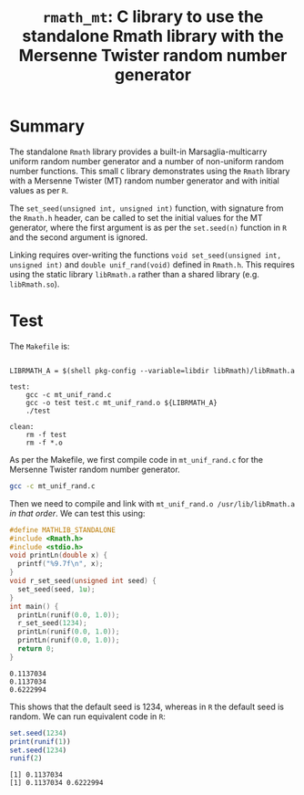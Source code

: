 #+HTML_HEAD: <link rel="stylesheet" type="text/css" href="http://www.pirilampo.org/styles/readtheorg/css/htmlize.css"/>
#+HTML_HEAD: <link rel="stylesheet" type="text/css" href="http://www.pirilampo.org/styles/readtheorg/css/readtheorg.css"/>

#+HTML_HEAD: <script src="https://ajax.googleapis.com/ajax/libs/jquery/2.1.3/jquery.min.js"></script>
#+HTML_HEAD: <script src="https://maxcdn.bootstrapcdn.com/bootstrap/3.3.4/js/bootstrap.min.js"></script>
#+HTML_HEAD: <script type="text/javascript" src="http://www.pirilampo.org/styles/lib/js/jquery.stickytableheaders.js"></script>
#+HTML_HEAD: <script type="text/javascript" src="http://www.pirilampo.org/styles/readtheorg/js/readtheorg.js"></script>
#+HTML_HEAD: <style type="text/css">.abstract {max-width: 30em; margin-left: auto; margin-right: auto;}</style>

#+OPTIONS: H:3 num:nil html-postamble:nil

#+title: =rmath_mt=: C library to use the standalone Rmath library with the Mersenne Twister random number generator

* Summary

The standalone =Rmath= library provides a built-in Marsaglia-multicarry uniform random number generator and a number of non-uniform random number functions. This small =C= library demonstrates using the =Rmath= library with a Mersenne Twister (MT) random number generator and with initial values as per =R=. 

The =set_seed(unsigned int, unsigned int)= function, with signature from the =Rmath.h= header, can be called to set the initial values for the MT generator, where the first argument is as per the =set.seed(n)= function in =R= and the second argument is ignored.

Linking requires over-writing the functions =void set_seed(unsigned int, unsigned int)=  and =double unif_rand(void)= defined in =Rmath.h=. This requires using the static library =libRmath.a= rather than a shared library (e.g. =libRmath.so=).

* Test

#+BEGIN_SRC emacs-lisp :results silent :exports none
(org-babel-do-load-languages
 'org-babel-load-languages
 '((C . t)
   (R . t)
   (sh . t)
   (emacs-lisp . t)))
#+END_SRC

The =Makefile= is:

#+BEGIN_SRC sh :results verbatim :exports results
cat Makefile
#+END_SRC

#+RESULTS:
#+begin_example

LIBRMATH_A = $(shell pkg-config --variable=libdir libRmath)/libRmath.a

test:
	gcc -c mt_unif_rand.c
	gcc -o test test.c mt_unif_rand.o ${LIBRMATH_A} 
	./test

clean:
	rm -f test
	rm -f *.o
#+end_example

As per the Makefile, we first compile code in =mt_unif_rand.c= for the Mersenne Twister random number generator.

#+BEGIN_SRC sh :results silent :exports code
gcc -c mt_unif_rand.c
#+END_SRC

Then we need to compile and link with =mt_unif_rand.o /usr/lib/libRmath.a= /in that order/. We can test this using:

#+BEGIN_SRC C :libs mt_unif_rand.o /usr/lib/libRmath.a :results verbatim :exports both
#define MATHLIB_STANDALONE
#include <Rmath.h>
#include <stdio.h>
void printLn(double x) {
  printf("%9.7f\n", x);
}
void r_set_seed(unsigned int seed) {
  set_seed(seed, 1u);
}
int main() {
  printLn(runif(0.0, 1.0));
  r_set_seed(1234);
  printLn(runif(0.0, 1.0));
  printLn(runif(0.0, 1.0));
  return 0;
}
#+END_SRC

#+RESULTS:
: 0.1137034
: 0.1137034
: 0.6222994

This shows that the default seed is 1234, whereas in =R= the default seed is random. We can run equivalent code in =R=:

#+BEGIN_SRC R :session *R* :exports both :results output
set.seed(1234)
print(runif(1))
set.seed(1234)
runif(2)
#+END_SRC

#+RESULTS:
: [1] 0.1137034
: [1] 0.1137034 0.6222994
